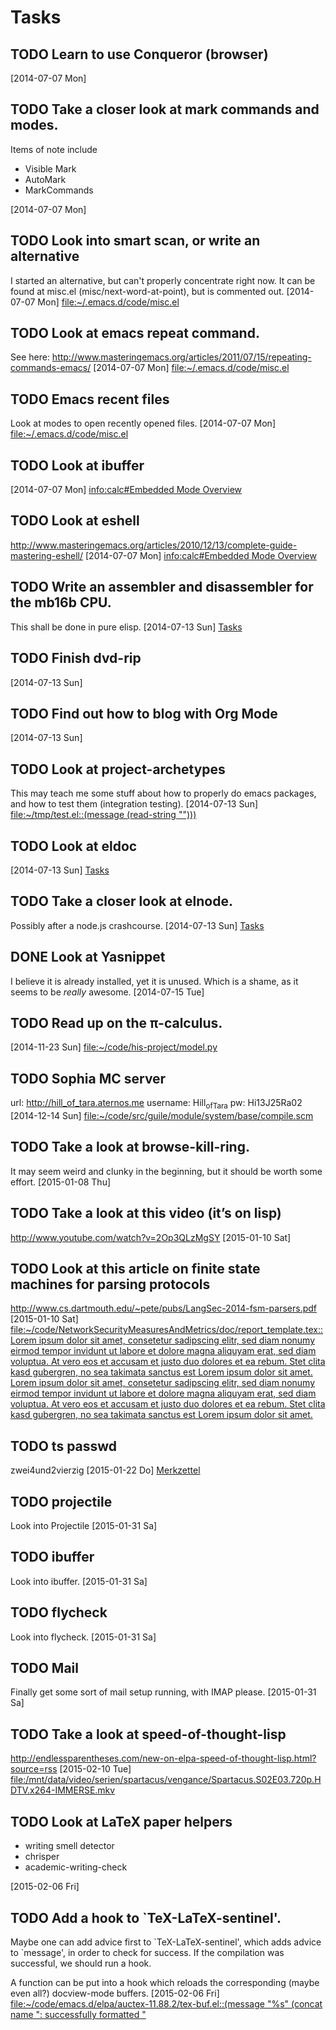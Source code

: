 * Tasks
** TODO Learn to use Conqueror (browser)
   [2014-07-07 Mon]
** TODO Take a closer look at mark commands and modes.  

   Items of note include
   - Visible Mark
   - AutoMark
   - MarkCommands
   [2014-07-07 Mon]
** TODO Look into smart scan, or write an alternative

   I started an alternative, but can't properly concentrate right now.  It can
   be found at misc.el (misc/next-word-at-point), but is commented out.  
   [2014-07-07 Mon]
   [[file:~/.emacs.d/code/misc.el]]
** TODO Look at emacs repeat command.

   See here: 
   http://www.masteringemacs.org/articles/2011/07/15/repeating-commands-emacs/
   [2014-07-07 Mon]
   [[file:~/.emacs.d/code/misc.el]]
** TODO Emacs recent files

   Look at modes to open recently opened files.  
   [2014-07-07 Mon]
   [[file:~/.emacs.d/code/misc.el]]
** TODO Look at ibuffer
   [2014-07-07 Mon]
   [[info:calc#Embedded%20Mode%20Overview][info:calc#Embedded Mode Overview]]
** TODO Look at eshell

   http://www.masteringemacs.org/articles/2010/12/13/complete-guide-mastering-eshell/
   [2014-07-07 Mon]
   [[info:calc#Embedded%20Mode%20Overview][info:calc#Embedded Mode Overview]]
** TODO Write an assembler and disassembler for the mb16b CPU.

   This shall be done in pure elisp. 
   [2014-07-13 Sun]
   [[file:~/.emacs.d/notes.org::*Tasks][Tasks]]
** TODO Finish dvd-rip
   [2014-07-13 Sun]
** TODO Find out how to blog with Org Mode
   [2014-07-13 Sun]
** TODO Look at project-archetypes

   This may teach me some stuff about how to properly do emacs packages, and
   how to test them (integration testing). 
   [2014-07-13 Sun]
   [[file:~/tmp/test.el::(message%20(read-string%20"")))][file:~/tmp/test.el::(message (read-string "")))]]
** TODO Look at eldoc
   [2014-07-13 Sun]
   [[file:~/.emacs.d/notes.org::*Tasks][Tasks]]
** TODO Take a closer look at elnode.

   Possibly after a node.js crashcourse.  
   [2014-07-13 Sun]
   [[file:~/.emacs.d/notes.org::*Tasks][Tasks]]
** DONE Look at Yasnippet

   I believe it is already installed, yet it is unused.  Which is a shame, as
   it seems to be /really/ awesome.  
   [2014-07-15 Tue]
** TODO Read up on the π-calculus. 
   [2014-11-23 Sun]
   [[file:~/code/his-project/model.py]]
** TODO Sophia MC server

   url: http://hill_of_tara.aternos.me
   username: Hill_of_Tara
   pw: Hi13J25Ra02
   [2014-12-14 Sun]
   [[file:~/code/src/guile/module/system/base/compile.scm]]
** TODO Take a look at browse-kill-ring.  

   It may seem weird and clunky in the beginning, but it should be worth some
   effort.  
   [2015-01-08 Thu]
** TODO Take a look at this video (it’s on lisp)

   http://www.youtube.com/watch?v=2Op3QLzMgSY
   [2015-01-10 Sat]
** TODO Look at this article on finite state machines for parsing protocols

   http://www.cs.dartmouth.edu/~pete/pubs/LangSec-2014-fsm-parsers.pdf
   [2015-01-10 Sat]
   [[file:~/code/NetworkSecurityMeasuresAndMetrics/doc/report_template.tex::Lorem%20ipsum%20dolor%20sit%20amet,%20consetetur%20sadipscing%20elitr,%20sed%20diam%20nonumy%20eirmod%20tempor%20invidunt%20ut%20labore%20et%20dolore%20magna%20aliquyam%20erat,%20sed%20diam%20voluptua.%20At%20vero%20eos%20et%20accusam%20et%20justo%20duo%20dolores%20et%20ea%20rebum.%20Stet%20clita%20kasd%20gubergren,%20no%20sea%20takimata%20sanctus%20est%20Lorem%20ipsum%20dolor%20sit%20amet.%20Lorem%20ipsum%20dolor%20sit%20amet,%20consetetur%20sadipscing%20elitr,%20sed%20diam%20nonumy%20eirmod%20tempor%20invidunt%20ut%20labore%20et%20dolore%20magna%20aliquyam%20erat,%20sed%20diam%20voluptua.%20At%20vero%20eos%20et%20accusam%20et%20justo%20duo%20dolores%20et%20ea%20rebum.%20Stet%20clita%20kasd%20gubergren,%20no%20sea%20takimata%20sanctus%20est%20Lorem%20ipsum%20dolor%20sit%20amet.][file:~/code/NetworkSecurityMeasuresAndMetrics/doc/report_template.tex::Lorem ipsum dolor sit amet, consetetur sadipscing elitr, sed diam nonumy eirmod tempor invidunt ut labore et dolore magna aliquyam erat, sed diam voluptua. At vero eos et accusam et justo duo dolores et ea rebum. Stet clita kasd gubergren, no sea takimata sanctus est Lorem ipsum dolor sit amet. Lorem ipsum dolor sit amet, consetetur sadipscing elitr, sed diam nonumy eirmod tempor invidunt ut labore et dolore magna aliquyam erat, sed diam voluptua. At vero eos et accusam et justo duo dolores et ea rebum. Stet clita kasd gubergren, no sea takimata sanctus est Lorem ipsum dolor sit amet.]]
** TODO ts passwd

   zwei4und2vierzig
   [2015-01-22 Do]
   [[file:~/.emacs.d/site-lisp/diablo/diablo.org::*Merkzettel][Merkzettel]]
** TODO projectile

   Look into Projectile
   [2015-01-31 Sa]
** TODO ibuffer

   Look into ibuffer. 
   [2015-01-31 Sa]
** TODO flycheck

   Look into flycheck. 
   [2015-01-31 Sa]
** TODO Mail

   Finally get some sort of mail setup running, with IMAP please.  
   [2015-01-31 Sa]
** TODO Take a look at speed-of-thought-lisp

   http://endlessparentheses.com/new-on-elpa-speed-of-thought-lisp.html?source=rss
   [2015-02-10 Tue]
   [[file:/mnt/data/video/serien/spartacus/vengance/Spartacus.S02E03.720p.HDTV.x264-IMMERSE.mkv]]
** TODO Look at LaTeX paper helpers
   
   - writing smell detector
   - chrisper
   - academic-writing-check

   
   [2015-02-06 Fri]
** TODO Add a hook to `TeX-LaTeX-sentinel'.

   Maybe one can add advice first to `TeX-LaTeX-sentinel', which adds advice to
   `message', in order to check for success.  If the compilation was successful,
   we should run a hook.

   A function can be put into a hook which reloads the corresponding (maybe even
   all?) docview-mode buffers. 
   [2015-02-06 Fri]
   [[file:~/code/emacs.d/elpa/auctex-11.88.2/tex-buf.el::(message%20"%25s"%20(concat%20name%20":%20successfully%20formatted%20"][file:~/code/emacs.d/elpa/auctex-11.88.2/tex-buf.el::(message "%s" (concat name ": successfully formatted "]]
